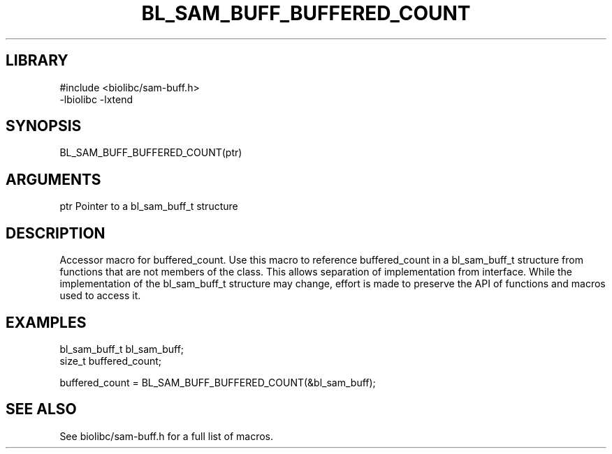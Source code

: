 \" Generated by /home/bacon/scripts/gen-get-set
.TH BL_SAM_BUFF_BUFFERED_COUNT 3

.SH LIBRARY
.nf
.na
#include <biolibc/sam-buff.h>
-lbiolibc -lxtend
.ad
.fi

\" Convention:
\" Underline anything that is typed verbatim - commands, etc.
.SH SYNOPSIS
.PP
.nf 
.na
BL_SAM_BUFF_BUFFERED_COUNT(ptr)
.ad
.fi

.SH ARGUMENTS
.nf
.na
ptr             Pointer to a bl_sam_buff_t structure
.ad
.fi

.SH DESCRIPTION

Accessor macro for buffered_count.  Use this macro to reference buffered_count in
a bl_sam_buff_t structure from functions that are not members of the class.
This allows separation of implementation from interface.  While the
implementation of the bl_sam_buff_t structure may change, effort is made to
preserve the API of functions and macros used to access it.

.SH EXAMPLES

.nf
.na
bl_sam_buff_t   bl_sam_buff;
size_t          buffered_count;

buffered_count = BL_SAM_BUFF_BUFFERED_COUNT(&bl_sam_buff);
.ad
.fi

.SH SEE ALSO

See biolibc/sam-buff.h for a full list of macros.
